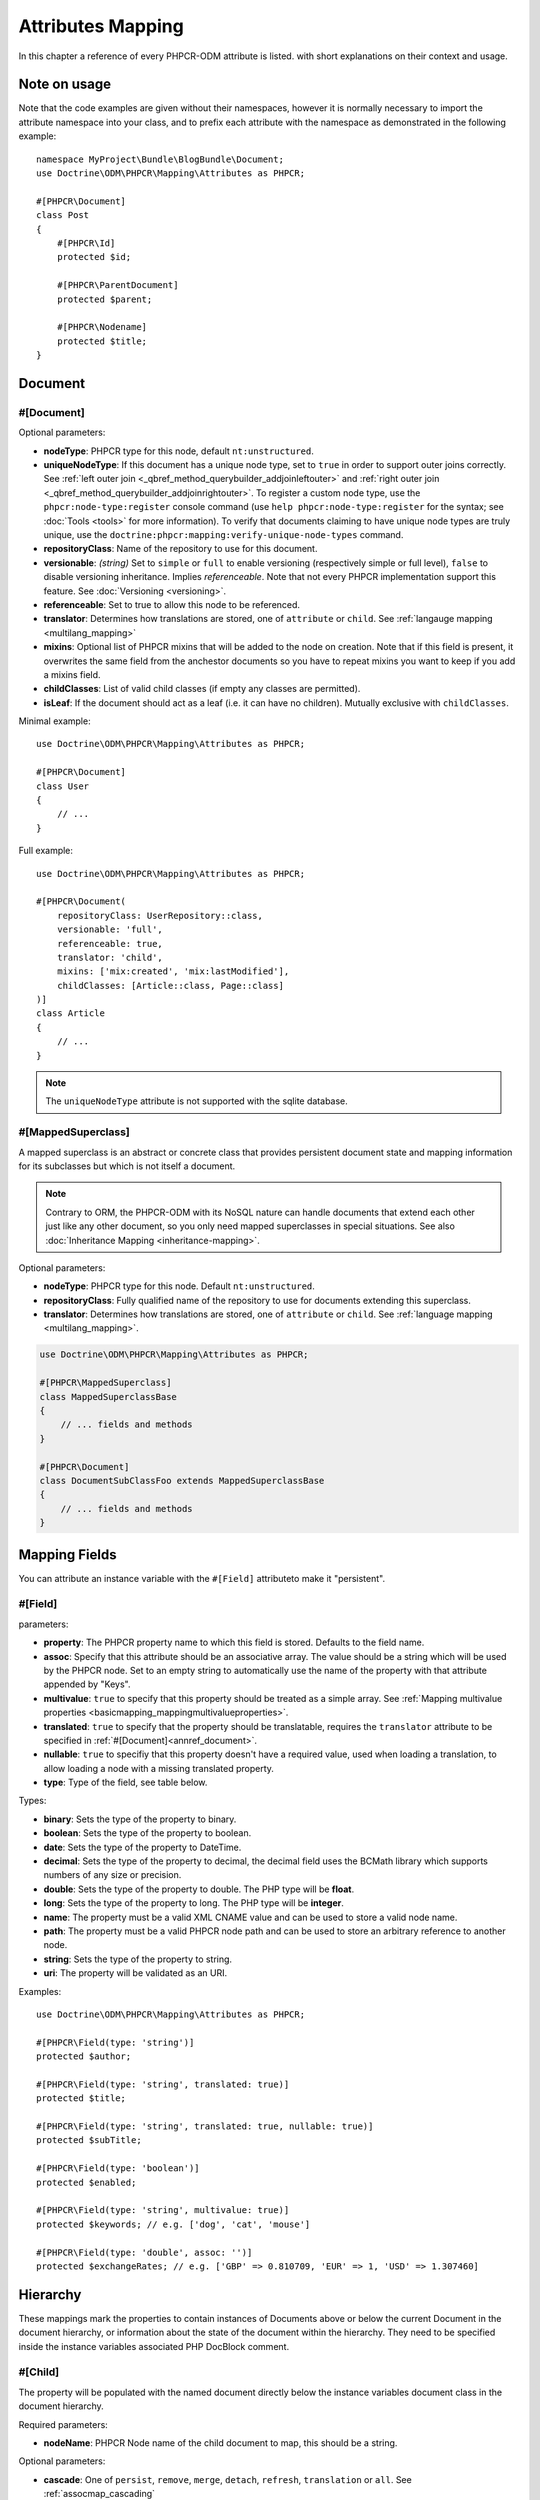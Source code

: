 Attributes Mapping
==================

In this chapter a reference of every PHPCR-ODM attribute is listed. with short
explanations on their context and usage.

Note on usage
-------------

Note that the code examples are given without their namespaces, however it is
normally necessary to import the attribute namespace into your class, and to
prefix each attribute with the namespace as demonstrated in the following example::

    namespace MyProject\Bundle\BlogBundle\Document;
    use Doctrine\ODM\PHPCR\Mapping\Attributes as PHPCR;

    #[PHPCR\Document]
    class Post
    {
        #[PHPCR\Id]
        protected $id;

        #[PHPCR\ParentDocument]
        protected $parent;

        #[PHPCR\Nodename]
        protected $title;
    }

Document
--------

.. _attref_document:

#[Document]
~~~~~~~~~~~

Optional parameters:

- **nodeType**: PHPCR type for this node, default ``nt:unstructured``.
- **uniqueNodeType**: If this document has a unique node type, set to ``true``
  in order to support outer joins correctly. See
  :ref:`left outer join <_qbref_method_querybuilder_addjoinleftouter>` and
  :ref:`right outer join <_qbref_method_querybuilder_addjoinrightouter>`.
  To register a custom node type, use the ``phpcr:node-type:register`` console
  command (use ``help phpcr:node-type:register`` for the syntax; see :doc:`Tools <tools>`
  for more information). To verify that documents claiming to have unique node types
  are truly unique, use the ``doctrine:phpcr:mapping:verify-unique-node-types`` command.
- **repositoryClass**: Name of the repository to use for this document.
- **versionable**: *(string)* Set to ``simple`` or ``full`` to enable versioning
  (respectively simple or full level), ``false`` to disable versioning
  inheritance. Implies *referenceable*. Note that not every PHPCR implementation
  support this feature. See :doc:`Versioning <versioning>`.
- **referenceable**: Set to true to allow this node to be referenced.
- **translator**: Determines how translations are stored, one of ``attribute``
  or ``child``. See :ref:`langauge mapping <multilang_mapping>`
- **mixins**: Optional list of PHPCR mixins that will be added to the node on
  creation. Note that if this field is present, it overwrites the same field
  from the anchestor documents so you have to repeat mixins you want to keep
  if you add a mixins field.
- **childClasses**: List of valid child classes (if empty any classes are
  permitted).
- **isLeaf**: If the document should act as a leaf (i.e. it can have no
  children). Mutually exclusive with ``childClasses``.

Minimal example::

    use Doctrine\ODM\PHPCR\Mapping\Attributes as PHPCR;

    #[PHPCR\Document]
    class User
    {
        // ...
    }

Full example::

    use Doctrine\ODM\PHPCR\Mapping\Attributes as PHPCR;

    #[PHPCR\Document(
        repositoryClass: UserRepository::class,
        versionable: 'full',
        referenceable: true,
        translator: 'child',
        mixins: ['mix:created', 'mix:lastModified'],
        childClasses: [Article::class, Page::class]
    )]
    class Article
    {
        // ...
    }

.. note::

   The ``uniqueNodeType`` attribute is not supported with the sqlite database.

.. _attref_mappedsuperclass:

#[MappedSuperclass]
~~~~~~~~~~~~~~~~~~~

A mapped superclass is an abstract or concrete class that provides
persistent document state and mapping information for its subclasses
but which is not itself a document.

.. note::

    Contrary to ORM, the PHPCR-ODM with its NoSQL nature can handle documents
    that extend each other just like any other document, so you only need mapped
    superclasses in special situations. See also :doc:`Inheritance Mapping <inheritance-mapping>`.


Optional parameters:

-  **nodeType**: PHPCR type for this node. Default ``nt:unstructured``.
-  **repositoryClass**: Fully qualified name of the repository to use for
   documents extending this superclass.
-  **translator**: Determines how translations are stored, one of ``attribute``
   or ``child``. See :ref:`language mapping <multilang_mapping>`.

.. code-block:: php

    use Doctrine\ODM\PHPCR\Mapping\Attributes as PHPCR;

    #[PHPCR\MappedSuperclass]
    class MappedSuperclassBase
    {
        // ... fields and methods
    }

    #[PHPCR\Document]
    class DocumentSubClassFoo extends MappedSuperclassBase
    {
        // ... fields and methods
    }


Mapping Fields
--------------

You can attribute an instance variable with the ``#[Field]`` attributeto make it
"persistent".

.. _attref_field:


#[Field]
~~~~~~~~

parameters:

- **property**: The PHPCR property name to which this field is stored.
  Defaults to the field name.
- **assoc**: Specify that this attribute should be an associative array. The value should
  be a string which will be used by the PHPCR node. Set to an empty string to automatically
  use the name of the property with that attribute appended by "Keys".
- **multivalue**: ``true`` to specify that this property should be treated as a simple array.
  See :ref:`Mapping multivalue properties <basicmapping_mappingmultivalueproperties>`.
- **translated**: ``true`` to specify that the property should be translatable, requires the
  ``translator`` attribute to be specified in :ref:`#[Document]<annref_document>`.
- **nullable**: ``true`` to specifiy that this property doesn't have a required value, used
  when loading a translation, to allow loading a node with a missing translated property.
- **type**: Type of the field, see table below.

Types:

- **binary**: Sets the type of the property to binary.
- **boolean**: Sets the type of the property to boolean.
- **date**: Sets the type of the property to DateTime.
- **decimal**: Sets the type of the property to decimal,
  the decimal field uses the BCMath library which supports numbers of any size
  or precision.
- **double**: Sets the type of the property to double. The PHP type will be **float**.
- **long**: Sets the type of the property to long. The PHP type will be **integer**.
- **name**: The property must be a valid XML CNAME value
  and can be used to store a valid node name.
- **path**: The property must be a valid PHPCR node path
  and can be used to store an arbitrary reference to another node.
- **string**: Sets the type of the property to string.
- **uri**: The property will be validated as an URI.

Examples::

    use Doctrine\ODM\PHPCR\Mapping\Attributes as PHPCR;

    #[PHPCR\Field(type: 'string')]
    protected $author;

    #[PHPCR\Field(type: 'string', translated: true)]
    protected $title;

    #[PHPCR\Field(type: 'string', translated: true, nullable: true)]
    protected $subTitle;

    #[PHPCR\Field(type: 'boolean')]
    protected $enabled;

    #[PHPCR\Field(type: 'string', multivalue: true)]
    protected $keywords; // e.g. ['dog', 'cat', 'mouse']

    #[PHPCR\Field(type: 'double', assoc: '')]
    protected $exchangeRates; // e.g. ['GBP' => 0.810709, 'EUR' => 1, 'USD' => 1.307460]

Hierarchy
---------

These mappings mark the properties to contain instances of Documents
above or below the current Document in the document hierarchy, or information
about the state of the document within the hierarchy. They need to be
specified inside the instance variables associated PHP DocBlock comment.

.. _attref_child:

#[Child]
~~~~~~~~

The property will be populated with the named document
directly below the instance variables document class in the document hierarchy.

Required parameters:

- **nodeName**: PHPCR Node name of the child document to map, this should be a string.

Optional parameters:

- **cascade**: |cascade_definition| See :ref:`assocmap_cascading`

.. code-block:: php

   use Doctrine\ODM\PHPCR\Mapping\Attributes as PHPCR;

   #[PHPCR\Child(name: 'Preferences')]
   protected $preferences;

.. _attref_children:

#[Children]
~~~~~~~~~~~

The property will be populated with Documents directly below the
instance variables document class in the document hierarchy.

Optional parameters:

- **filter**: Child name filter; only return children whose names match the given filter.
- **fetchDepth**: Performance optimisation, number of levels to pre-fetch and cache,
  this should be an integer.
- **ignoreUntranslated**: Set to false to *not* throw exceptions on untranslated child
  documents.
- **cascade**: |cascade_definition| See :ref:`assocmap_cascading`

.. code-block:: php

   use Doctrine\ODM\PHPCR\Mapping\Attributes as PHPCR;

    #[PHPCR\Children(filter: 'a*', fetchDepth: 3)]
    private $children;

.. _attref_depth:

#[Depth]
~~~~~~~~

The property will be populated with an integer value
representing the depth of the document within the document hierarchy::

    use Doctrine\ODM\PHPCR\Mapping\Attributes as PHPCR;

    #[PHPCR\Depth]
    private $depth;

.. _attref_parentdocument:

#[ParentDocument]
~~~~~~~~~~~~~~~~~

Optional parameters:

- **cascade**: |cascade_definition| See :ref:`assocmap_cascading`

The property will contain the nodes parent document. Assigning
a different parent will result in a move operation::

   use Doctrine\ODM\PHPCR\Mapping\Attributes as PHPCR;

   #[PHPCR\ParentDocument]
   private $parent;

Identification
--------------

These mappings help to manage the identification of the document class.

.. _attref_id:

#[Id]
~~~~~

The property will be marked with the documents
identifier. The ID is the **full path** to the document in the document hierarchy.
See :ref:`identifiers <basicmapping_identifiers>`.

Required parameters:

- **strategy**: How to generate IDs, one of ``NONE``, ``REPOSITORY``, ``ASSIGNED`` or ``PARENT``, default
  is ``PARENT`` See :ref:`generation strategies <basicmapping_identifier_generation_strategies>`.

.. code-block:: php

   use Doctrine\ODM\PHPCR\Mapping\Attributes as PHPCR;

   #[PHPCR\Id]
   protected $id; // e.g. /path/to/mydocument

.. _attref_nodename:

#[Nodename]
~~~~~~~~~~~

Mark the property as representing the name of the node. The name
of the node is the last part of the :ref:`ID <annref_id>`. Changing the marked variable will update
the nodes ID::

   use Doctrine\ODM\PHPCR\Mapping\Attributes as PHPCR;

   #[PHPCR\Id]
   protected $id; // e.g. /path/to/mydocument

   #[PHPCR\Nodename]
   protected $nodeName; // e.g. mydocument

.. _attref_uuid:

#[Uuid]
~~~~~~~

The property will be populated with a UUID
(Universally Unique Identifier). The UUID is immutable. For
this field to be reliably populated the document should be
*referenceable*::

   use Doctrine\ODM\PHPCR\Mapping\Attributes as PHPCR;

   #[PHPCR\Uuid]
   protected $uuid; // e.g. 508d6621-0c20-4972-bf0e-0278ccabe6e5

Lifcycle callbacks
------------------

These attributes are used to map information on methods of a document.
The method is called automatically by the ODM on the
:ref:`lifecycle event <events_lifecyclecallbacks>` corresponding to the attribute.

.. note::

   Unlike the Doctrine ORM it is **not** necessary to specify a ``#[HasLifecycleCallbacks]``
   attribute.

.. _attref_postload:

#[PostLoad]
~~~~~~~~~~~

Life cycle callback. The marked method will be called automatically on the ``postLoad``
event. See :ref:`lifecycle callbacks <events_lifecyclecallbacks>` for further explanations::

   use Doctrine\ODM\PHPCR\Mapping\Attributes as PHPCR;

    #[PHPCR\PostLoad]
    public function doSomethingOnPostLoad()
    {
       // ... do something after the Document has been loaded
    }

.. _attref_postpersist:

#[PostPersist]
~~~~~~~~~~~~~~

Life cycle callback. The marked method will be called automatically on the ``postPersist``
event. See :ref:`lifecycle callbacks <events_lifecyclecallbacks>` for further explanations::

   use Doctrine\ODM\PHPCR\Mapping\Attributes as PHPCR;

    #[PHPCR\PostPersist]
    public function doSomethingOnPostPersist()
    {
      // ... do something after the document has been persisted
    }

.. _attref_postremove:

#[PostRemove]
~~~~~~~~~~~~~

Life cycle callback. The marked method will be called automatically on the ``postRemove``
event. See :ref:`lifecycle callbacks <events_lifecyclecallbacks>` for further explanations::

   use Doctrine\ODM\PHPCR\Mapping\Attributes as PHPCR;

    #[PHPCR\PostRemove]
    public function doSomethingOnPostRemove()
    {
      // ... do something after the document has been removed
    }

.. _attref_postupdate:

#[PostUpdate]
~~~~~~~~~~~~~

Life cycle callback. The marked method will be called automatically on the ``postUpdate``
event. See :ref:`lifecycle callbacks <events_lifecyclecallbacks>` for further explanations::

   use Doctrine\ODM\PHPCR\Mapping\Attributes as PHPCR;

    #[PHPCR\PostUpdate]
    public function doSomethingOnPostUpdate()
    {
      // ... do something after the document has been updated
    }

.. _attref_prepersist:

#[PrePersist]
~~~~~~~~~~~~~

Life cycle callback. The marked method will be called automatically on the ``prePersist``
event. See :ref:`lifecycle callbacks <events_lifecyclecallbacks>` for further explanations::

   use Doctrine\ODM\PHPCR\Mapping\Attributes as PHPCR;

    #[PHPCR\PrePersist]
    public function doSomethingOnPrePersist()
    {
      // ... do something before the document has been persisted
    }

.. _attref_preremove:

#[PreRemove]
~~~~~~~~~~~~

Life cycle callback. The marked method will be called automatically on the ``preRemove``
event. See :ref:`lifecycle callbacks <events_lifecyclecallbacks>` for further explanations::

   use Doctrine\ODM\PHPCR\Mapping\Attributes as PHPCR;

    #[PHPCR\PreRemove]
    public function doSomethingOnPreRemove()
    {
      // ... do something before the document has been removed
    }

.. _attref_preupdate:

#[PreUpdate]
~~~~~~~~~~~~

Life cycle callback. The marked method will be called automatically on the ``preUpdate``
event. See :ref:`lifecycle callbacks <events_lifecyclecallbacks>` for further explanations::

   use Doctrine\ODM\PHPCR\Mapping\Attributes as PHPCR;

    #[PHPCR\PreUpdate]
    public function doSomethingOnPreUpdate()
    {
      // ... do something before the document has been updated
    }

PHPCR
-----

.. _attref_node:

#[Node]
~~~~~~~

The property will be populated with the underlying
PHPCR node. See :ref:`node field mapping <phpcraccess_nodefieldmapping>`.

References
----------

.. _attref_referencemany:

#[ReferenceMany]
~~~~~~~~~~~~~~~~

Optional parameters:

-  **targetDocument**: Specify type of target document class. Note that this
   is an optional parameter and by default you can associate *any* document.
-  **strategy**: One of ``weak``, ``hard`` or ``path``. See :ref:`reference other documents <associationmapping_referenceotherdocuments>`.

.. code-block:: php

   use Doctrine\ODM\PHPCR\Mapping\Attributes as PHPCR;

   #[PHPCR\ReferenceMany(targetDocument: PhoneNumber::class, strategy: 'hard')]
   protected $phoneNumbers;

.. _attref_referenceone:
.. _attref_reference:

#[ReferenceOne]
~~~~~~~~~~~~~~~

Optional parameters:

-  **targetDocument**: Specify type of target document class. Note that this
   is an optional parameter and by default you can associate *any* document.
-  **strategy**: One of `weak`, `hard` or `path`. See :ref:`reference other documents <associationmapping_referenceotherdocuments>`.
- **cascade**: |cascade_definition| See :ref:`assocmap_cascading`

.. code-block:: php

   use Doctrine\ODM\PHPCR\Mapping\Attributes as PHPCR;

   #[PHPCR\ReferenceOne(targetDocument: Contact::class, strategy: 'hard')]
   protected $contact;

.. _attref_referrers:

#[Referrers]
~~~~~~~~~~~~

Mark the property to contain a collection of the documents
of the given document class which refer to this document.

Required parameters:

- **referringDocument**: Full class name of referring document, the instances
  of which should be collected in the property.
- **referencedBy**: Name of the property from the referring document class
  which refers to this document class.

Optional parameters:

- **cascade**: |cascade_definition| See :ref:`assocmap_cascading`

.. code-block:: php

   use Doctrine\ODM\PHPCR\Mapping\Attributes as PHPCR;

   #[PHPCR\Referrers(referringDocument: Address::class, referencedBy: 'addressbook')]
   protected $addresses;

#[MixedReferrers]
~~~~~~~~~~~~~~~~~

Mark the property to hold a collection of *all* documents
which refer to this document, regardless of document class.

Optional parameters:

-  **referenceType**: One of ``weak`` or ``hard``.

.. code-block:: php

   use Doctrine\ODM\PHPCR\Mapping\Attributes as PHPCR;

   #[PHPCR\MixedReferrers]
   protected $referrers;

Translation
-----------

These attributes only apply to documents where the ``translator`` attribute is
specified in :ref:`#[Document]<annref_document>`.

Example::

    use Doctrine\ODM\PHPCR\Mapping\Attributes as PHPCR;

    #[PHPCR\Document(translator: 'attribute')]
    class MyDocument
    {
       #[PHPCR\Locale]
       protected $locale;

       #[PHPCR\Field(type: 'string', translated: true)]
       protected $title;
    }

.. _attref_locale:

#[Locale]
~~~~~~~~~

Identifies the property as the field in which to store
the documents current locale.

Versioning
----------

These attributes only apply to documents where the ``versionable`` attribute is
specified in :ref:`#[Document]<annref_document>`.

See :ref:`versioning mappings <versioning_mappings>`.

Example::

    use Doctrine\ODM\PHPCR\Mapping\Attributes as PHPCR;

    #[PHPCR\Document(versionable: 'simple')]
    class MyPersistentClass
    {
        #[PHPCR\VersionName]
        private $versionName;

        #[PHPCR\VersionCreated]
        private $versionCreated;
    }

.. _attref_versioncreated:

#[VersionCreated]
~~~~~~~~~~~~~~~~~

The property will be populated with the date
that the current document version was created. Applies only to
documents with the versionable attribute.

.. _attref_versionname:

#[VersionName]
~~~~~~~~~~~~~~

The property will be populated with the name
of the current version as given by PHPCR.

.. |cascade_definition| replace:: One of ``persist``, ``remove``, ``merge``, ``detach``, ``refresh``, ``translation`` or ``all``.
